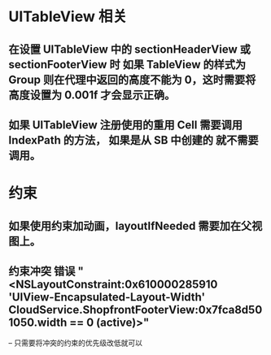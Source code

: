 * UITableView 相关
** 在设置 UITableView 中的 sectionHeaderView 或 sectionFooterView 时 如果 TableView 的样式为 Group 则在代理中返回的高度不能为 0，这时需要将高度设置为 0.001f 才会显示正确。
** 如果 UITableView 注册使用的重用 Cell 需要调用 IndexPath 的方法， 如果是从 SB 中创建的 就不需要调用。
* 约束
** 如果使用约束加动画，layoutIfNeeded 需要加在父视图上。
** 约束冲突 错误 "<NSLayoutConstraint:0x610000285910 'UIView-Encapsulated-Layout-Width' CloudService.ShopfrontFooterView:0x7fca8d501050.width == 0   (active)>"
-- 只需要将冲突的约束的优先级改低就可以
